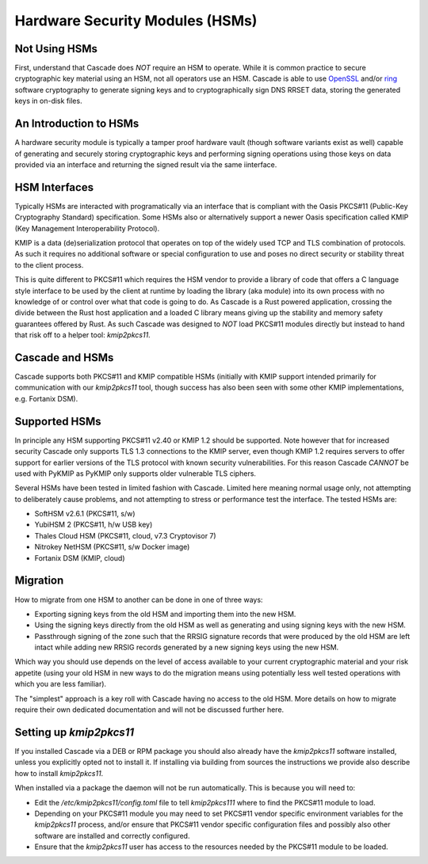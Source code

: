 Hardware Security Modules (HSMs)
================================

Not Using HSMs
--------------

First, understand that Cascade does *NOT* require an HSM to operate. While it
is common practice to secure cryptographic key material using an HSM, not all
operators use an HSM. Cascade is able to use `OpenSSL
<https://www.openssl.org>`_ and/or `ring <https://crates.io/crates/ring/>`_
software cryptography to generate signing keys and to cryptographically sign
DNS RRSET data, storing the generated keys in on-disk files.

An Introduction to HSMs
-----------------------

A hardware security module is typically a tamper proof hardware vault (though
software variants exist as well) capable of generating and securely storing
cryptographic keys and performing signing operations using those keys on
data provided via an interface and returning the signed result via the same
iinterface.

HSM Interfaces
--------------

Typically HSMs are interacted with programatically via an interface that
is compliant with the Oasis PKCS#11 (Public-Key Cryptography Standard)
specification. Some HSMs also or alternatively support a newer Oasis
specification called KMIP (Key Management Interoperability Protocol).

KMIP is a data (de)serialization protocol that operates on top of the widely
used TCP and TLS combination of protocols. As such it requires no additional
software or special configuration to use and poses no direct security or
stability threat to the client process.

This is quite different to PKCS#11 which requires the HSM vendor to provide
a library of code that offers a C language style interface to be used by the
client at runtime by loading the library (aka module) into its own process
with no knowledge of or control over what that code is going to do. As
Cascade is a Rust powered application, crossing the divide between the Rust
host application and a loaded C library means giving up the stability and
memory safety guarantees offered by Rust. As such Cascade was designed to
*NOT* load PKCS#11 modules directly but instead to hand that risk off to a
helper tool: `kmip2pkcs11`.

Cascade and HSMs
----------------

Cascade supports both PKCS#11 and KMIP compatible HSMs (initially with KMIP
support intended primarily for communication with our `kmip2pkcs11` tool,
though success has also been seen with some other KMIP implementations, e.g.
Fortanix DSM).

Supported HSMs
--------------

In principle any HSM supporting PKCS#11 v2.40 or KMIP 1.2 should be supported.
Note however that for increased security Cascade only supports TLS 1.3
connections to the KMIP server, even though KMIP 1.2 requires servers to
offer support for earlier versions of the TLS protocol with known security
vulnerabilities. For this reason Cascade *CANNOT* be used with PyKMIP as
PyKMIP only supports older vulnerable TLS ciphers.

Several HSMs have been tested in limited fashion with Cascade. Limited here
meaning normal usage only, not attempting to deliberately cause problems, and
not attempting to stress or performance test the interface. The tested HSMs
are:

- SoftHSM v2.6.1 (PKCS#11, s/w)
- YubiHSM 2 (PKCS#11, h/w USB key)
- Thales Cloud HSM (PKCS#11, cloud, v7.3 Cryptovisor 7)
- Nitrokey NetHSM (PKCS#11, s/w Docker image)
- Fortanix DSM (KMIP, cloud)

Migration
---------

How to migrate from one HSM to another can be done in one of three ways:

- Exporting signing keys from the old HSM and importing them into the new HSM.
- Using the signing keys directly from the old HSM as well as generating and
  using signing keys with the new HSM.
- Passthrough signing of the zone such that the RRSIG signature records that
  were produced by the old HSM are left intact while adding new RRSIG records
  generated by a new signing keys using the new HSM.

Which way you should use depends on the level of access available to your
current cryptographic material and your risk appetite (using your old HSM
in new ways to do the migration means using potentially less well tested
operations with which you are less familiar).

The "simplest" approach is a key roll with Cascade having no access to the old
HSM. More details on how to migrate require their own dedicated documentation
and will not be discussed further here.

Setting up `kmip2pkcs11`
------------------------

If you installed Cascade via a DEB or RPM package you should also already
have the `kmip2pkcs11` software installed, unless you explicitly opted not to
install it. If installing via building from sources the instructions we
provide also describe how to install `kmip2pkcs11`.

When installed via a package the daemon will not be run automatically. This is
because you will need to:

- Edit the `/etc/kmip2pkcs11/config.toml` file to tell `kmip2pkcs111` where to
  find the PKCS#11 module to load.
- Depending on your PKCS#11 module you may need to set PKCS#11 vendor specific
  environment variables for the `kmip2pkcs11` process, and/or ensure that
  PKCS#11 vendor specific configuration files and possibly also other software
  are installed and correctly configured.
- Ensure that the `kmip2pkcs11` user has access to the resources needed by the
  PKCS#11 module to be loaded.

